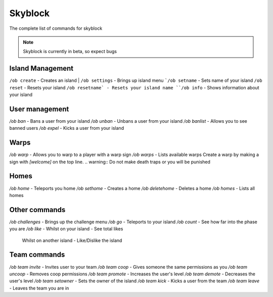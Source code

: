 Skyblock
=====

The complete list of commands for skyblock

.. note:: Skyblock is currently in beta, so expect bugs

Island Management
--------
``/ob create`` - Creates an island
| ``/ob settings`` - Brings up island menu
```/ob setname`` - Sets name of your island
``/ob reset`` - Resets your island
``/ob resetname` - Resets your island name
``/ob info`` - Shows information about your island

User management
--------
`/ob ban` - Bans a user from your island
`/ob unban` - Unbans a user from your island
`/ob banlist` - Allows you to see banned users
`/ob expel` - Kicks a user from your island

Warps
--------
`/ob warp` - Allows you to warp to a player with a warp sign
`/ob warps` - Lists available warps
Create a warp by making a sign with `[welcome]` on the top line.
.. warning:: Do not make death traps or you will be punished

Homes
--------
`/ob home` - Teleports you home
`/ob sethome` - Creates a home
`/ob deletehome` - Deletes a home
`/ob homes` - Lists all homes

Other commands
--------
`/ob challenges` - Brings up the challenge menu
`/ob go` - Teleports to your island
`/ob count` - See how far into the phase you are
`/ob like` - Whilst on your island - See total likes
             Whilst on another island - Like/Dislike the island

Team commands
--------
`/ob team invite` - Invites user to your team
`/ob team coop` - Gives someone the same permissions as you
`/ob team uncoop` - Removes coop permissions
`/ob team promote` - Increases the user's level
`/ob team demote` - Decreases the user's level
`/ob team setowner` - Sets the owner of the island
`/ob team kick` - Kicks a user from the team
`/ob team leave` - Leaves the team you are in
